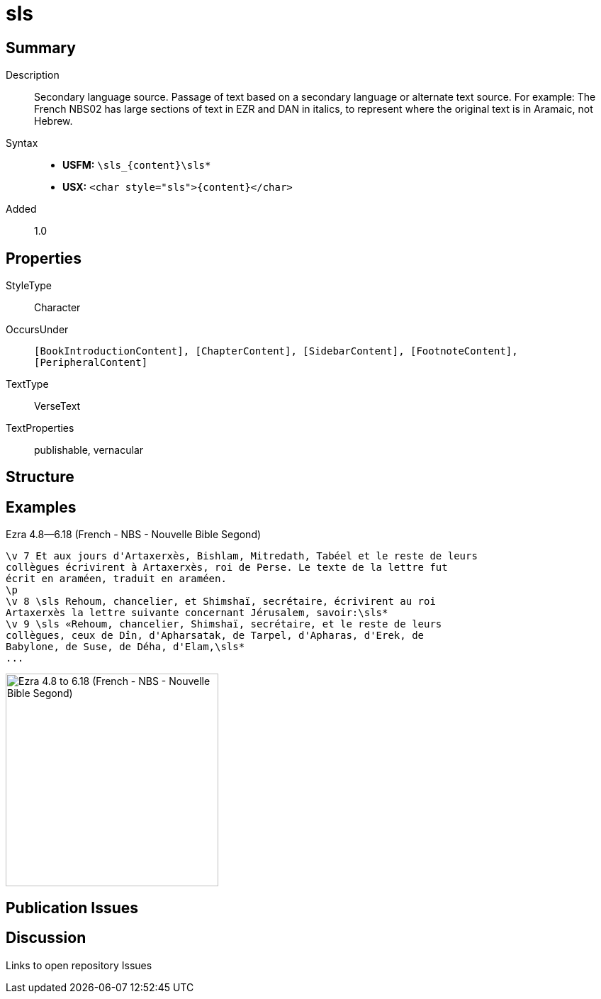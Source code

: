 = sls
:description: Secondary language source
:url-repo: https://github.com/usfm-bible/tcdocs/blob/main/markers/char/sls.adoc
:noindex:
ifndef::localdir[]
:source-highlighter: rouge
:localdir: ../
endif::[]
:imagesdir: {localdir}/images

// tag::public[]

== Summary

Description:: Secondary language source. Passage of text based on a secondary language or alternate text source. For example: The French NBS02 has large sections of text in EZR and DAN in italics, to represent where the original text is in Aramaic, not Hebrew.
Syntax::
* *USFM:* `+\sls_{content}\sls*+`
* *USX:* `+<char style="sls">{content}</char>+`
Added:: 1.0

== Properties

StyleType:: Character
OccursUnder:: `[BookIntroductionContent], [ChapterContent], [SidebarContent], [FootnoteContent], [PeripheralContent]`
TextType:: VerseText
TextProperties:: publishable, vernacular

== Structure

== Examples

.Ezra 4.8—6.18 (French - NBS - Nouvelle Bible Segond)
[source#src-char-sls_1,usfm,highlight=5..9]
----
\v 7 Et aux jours d'Artaxerxès, Bishlam, Mitredath, Tabéel et le reste de leurs
collègues écrivirent à Artaxerxès, roi de Perse. Le texte de la lettre fut 
écrit en araméen, traduit en araméen.
\p
\v 8 \sls Rehoum, chancelier, et Shimshaï, secrétaire, écrivirent au roi 
Artaxerxès la lettre suivante concernant Jérusalem, savoir:\sls*
\v 9 \sls «Rehoum, chancelier, Shimshaï, secrétaire, et le reste de leurs 
collègues, ceux de Dîn, d'Apharsatak, de Tarpel, d'Apharas, d'Erek, de 
Babylone, de Suse, de Déha, d'Elam,\sls*
...
----

image::char/sls_1.jpg[Ezra 4.8 to 6.18 (French - NBS - Nouvelle Bible Segond),300]

== Publication Issues

// end::public[]

== Discussion

Links to open repository Issues